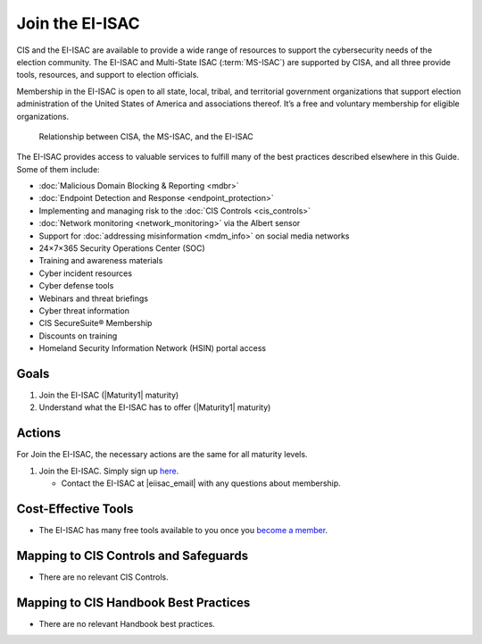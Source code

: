 ..
  Created by: mike garcia
  To: join ei-isac based on are you ready for next election slick

.. |bp_title| replace:: Join the EI-ISAC

|bp_title|
----------------------------------------------

CIS and the EI-ISAC are available to provide a wide range of resources to support the cybersecurity needs of the election community. The EI-ISAC and Multi-State ISAC (:term:`MS-ISAC`) are supported by CISA, and all three provide tools, resources, and support to election officials.

Membership in the EI-ISAC is open to all state, local, tribal, and territorial government organizations that support election administration of the United States of America and associations thereof. It’s a free and voluntary membership for eligible organizations.

.. figure:: /_static/CISA-ISAC-ModelDRAFT.png
   :width: 90%
   :alt: Graphic showing the relationships between CISA, the MS-ISAC, and the EI-ISAC

   Relationship between CISA, the MS-ISAC, and the EI-ISAC

The EI-ISAC provides access to valuable services to fulfill many of the best practices described elsewhere in this Guide. Some of them include:

* :doc:`Malicious Domain Blocking & Reporting <mdbr>`
* :doc:`Endpoint Detection and Response <endpoint_protection>`
* Implementing and managing risk to the :doc:`CIS Controls <cis_controls>`
* :doc:`Network monitoring <network_monitoring>` via the Albert sensor
* Support for :doc:`addressing misinformation <mdm_info>` on social media networks
* 24×7×365 Security Operations Center (SOC)
* Training and awareness materials
* Cyber incident resources
* Cyber defense tools
* Webinars and threat briefings
* Cyber threat information
* CIS SecureSuite® Membership
* Discounts on training
* Homeland Security Information Network (HSIN) portal access

Goals
*****

#. Join the EI-ISAC (|Maturity1| maturity)
#. Understand what the EI-ISAC has to offer (|Maturity1| maturity)

Actions
*******

For |bp_title|, the necessary actions are the same for all maturity levels.

#. Join the EI-ISAC. Simply sign up `here <https://learn.cisecurity.org/ei-isac-registration>`_.

   * Contact the EI-ISAC at |eiisac_email| with any questions about membership.

Cost-Effective Tools
********************

* The EI-ISAC has many free tools available to you once you `become a member <https://learn.cisecurity.org/ei-isac-registration>`_.

Mapping to CIS Controls and Safeguards
**************************************

* There are no relevant CIS Controls.

Mapping to CIS Handbook Best Practices
**************************************

* There are no relevant Handbook best practices.
